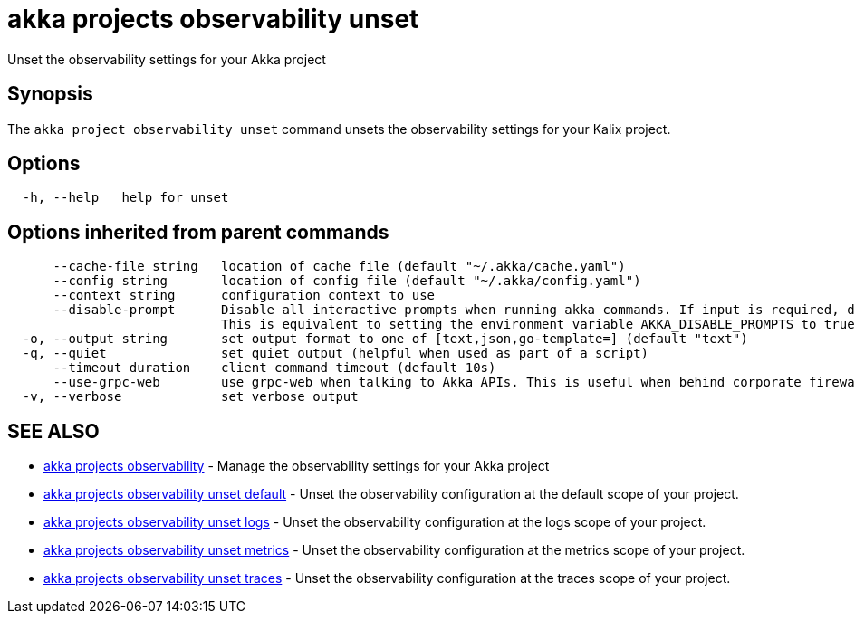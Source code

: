 = akka projects observability unset

Unset the observability settings for your Akka project

== Synopsis

The `akka project observability unset` command unsets the observability settings for your Kalix project.

== Options

----
  -h, --help   help for unset
----

== Options inherited from parent commands

----
      --cache-file string   location of cache file (default "~/.akka/cache.yaml")
      --config string       location of config file (default "~/.akka/config.yaml")
      --context string      configuration context to use
      --disable-prompt      Disable all interactive prompts when running akka commands. If input is required, defaults will be used, or an error will be raised.
                            This is equivalent to setting the environment variable AKKA_DISABLE_PROMPTS to true.
  -o, --output string       set output format to one of [text,json,go-template=] (default "text")
  -q, --quiet               set quiet output (helpful when used as part of a script)
      --timeout duration    client command timeout (default 10s)
      --use-grpc-web        use grpc-web when talking to Akka APIs. This is useful when behind corporate firewalls that decrypt traffic but don't support HTTP/2.
  -v, --verbose             set verbose output
----

== SEE ALSO

* link:akka_projects_observability.html[akka projects observability]	 - Manage the observability settings for your Akka project
* link:akka_projects_observability_unset_default.html[akka projects observability unset default]	 - Unset the observability configuration at the default scope of your project.
* link:akka_projects_observability_unset_logs.html[akka projects observability unset logs]	 - Unset the observability configuration at the logs scope of your project.
* link:akka_projects_observability_unset_metrics.html[akka projects observability unset metrics]	 - Unset the observability configuration at the metrics scope of your project.
* link:akka_projects_observability_unset_traces.html[akka projects observability unset traces]	 - Unset the observability configuration at the traces scope of your project.

[discrete]

